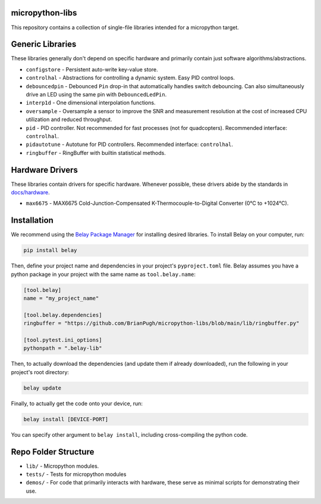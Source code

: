 |Python compat| |PyPi| |GHA tests| |Codecov report|

.. inclusion-marker-do-not-remove

micropython-libs
================

This repository contains a collection of single-file libraries intended for
a micropython target.

Generic Libraries
=================
These libraries generally don't depend on specific hardware and primarily contain just
software algorithms/abstractions.

* ``configstore`` - Persistent auto-write key-value store.

* ``controlhal`` - Abstractions for controlling a dynamic system. Easy PID control loops.

* ``debouncedpin`` - Debounced ``Pin`` drop-in that automatically handles switch debouncing.
  Can also simultaneously drive an LED using the same pin with ``DebouncedLedPin``.

* ``interp1d`` - One dimensional interpolation functions.

* ``oversample`` - Oversample a sensor to improve the SNR and measurement resolution
  at the cost of increased CPU utilization and reduced throughput.

* ``pid`` - PID controller. Not recommended for fast processes (not for quadcopters). Recommended interface: ``controlhal``.

* ``pidautotune`` - Autotune for PID controllers. Recommended interface: ``controlhal``.

* ``ringbuffer`` - RingBuffer with builtin statistical methods.

Hardware Drivers
================
These libraries contain drivers for specific hardware.
Whenever possible, these drivers abide by the standards in `docs/hardware`_.

* ``max6675`` - MAX6675 Cold-Junction-Compensated K-Thermocouple-to-Digital Converter (0°C to +1024°C).

Installation
============
We recommend using the `Belay Package Manager`_ for installing desired libraries.
To install Belay on your computer, run:

.. code-block:: bash

   pip install belay

Then, define your project name and dependencies in your project's ``pyproject.toml`` file. Belay assumes you have a python package in your project with the same name as ``tool.belay.name``:

.. code-block:: toml

   [tool.belay]
   name = "my_project_name"

   [tool.belay.dependencies]
   ringbuffer = "https://github.com/BrianPugh/micropython-libs/blob/main/lib/ringbuffer.py"

   [tool.pytest.ini_options]
   pythonpath = ".belay-lib"

Then, to actually download the dependencies (and update them if already downloaded), run the following in your project's root directory:

.. code-block:: bash

   belay update

Finally, to actually get the code onto your device, run:

.. code-block:: bash

   belay install [DEVICE-PORT]

You can specify other argument to ``belay install``, including cross-compiling the python code.

Repo Folder Structure
=====================

* ``lib/`` - Micropython modules.

*  ``tests/`` - Tests for micropython modules

*  ``demos/`` - For code that primarily interacts with hardware, these serve as minimal scripts for demonstrating their use.


.. _Belay Package Manager: https://belay.readthedocs.io/en/latest/Package%20Manager.html
.. |GHA tests| image:: https://github.com/BrianPugh/micropython-libs/workflows/tests/badge.svg
   :target: https://github.com/BrianPugh/micropython-libs/actions?query=workflow%3Atests
   :alt: GHA Status
.. |Codecov report| image:: https://codecov.io/github/BrianPugh/micropython-libs/coverage.svg?branch=main
   :target: https://codecov.io/github/BrianPugh/micropython-libs?branch=main
   :alt: Coverage
.. |Python compat| image:: https://img.shields.io/badge/>=python-3.8-blue.svg
.. |PyPi| image:: https://img.shields.io/pypi/v/libs.svg
        :target: https://pypi.python.org/pypi/libs
.. _docs/hardware: docs/hardware_spec.rst
